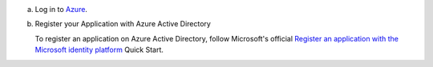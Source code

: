 
a. Log in to `Azure <https://azure.microsoft.com/en-us/features/azure-portal/>`__.

#. Register your Application with Azure Active Directory

   .. _qe-tutorial-automatic-azure-register:

   To register an application on Azure Active Directory,
   follow Microsoft's official
   `Register an application with the Microsoft identity platform <https://docs.microsoft.com/en-us/azure/active-directory/develop/quickstart-register-app>`__
   Quick Start.

   .. tabs-drivers::

      .. tab::
         :tabid: shell

         .. include:: /includes/queryable-encryption/tutorials/automatic/azure/record-credentials.rst

      .. tab::
         :tabid: nodejs

         .. include:: /includes/queryable-encryption/tutorials/automatic/azure/record-credentials.rst

      .. tab::
         :tabid: python

         .. include:: /includes/queryable-encryption/tutorials/automatic/azure/record-credentials.rst

      .. tab::
         :tabid: java-sync

         .. important:: Record your Credentials
   
            Ensure you record the following credentials:

            - **tenant id**
            - **client id**
            - **client secret**
   
            Unless you are running your client within an Azure Virtual
            Machine, you will need these credentials to construct your
            ``kmsProviders`` object later in this tutorial.

      .. tab::
         :tabid: go

         .. include:: /includes/queryable-encryption/tutorials/automatic/azure/record-credentials.rst

      .. tab::
         :tabid: csharp

         .. include:: /includes/queryable-encryption/tutorials/automatic/azure/record-credentials.rst
